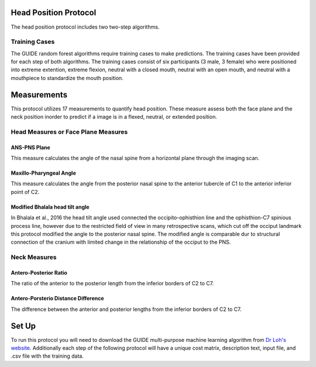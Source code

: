 
Head Position Protocol
======================
The head position protocol includes two two-step algorithms.

.. figure:: docs/HP-Landmarks.pdf
    :scale: 75%
    :alt: This figure identifies all landmarks necessary to classify head position. All landmarks should be placed in the anatomical midsagittal plane rather than the scan midsagittal plane. 


Training Cases
--------------

The GUIDE random forest algorithms require training cases to make predictions.  The training cases have been provided for each step of both algorithms. The training cases consist of six participants (3 male, 3 female) who were positioned into extreme extention, extreme flexion,  neutral with a closed mouth, neutral with an open mouth, and neutral with a mouthpiece to standardize the mouth position.


Measurements
============

This protocol utilizes 17 measurements to quantify head position.  These measure assess both the face plane and the neck position inorder to predict if a image is in a flexed, neutral, or extended position. 



Head Measures or Face Plane Measures
------------------------------------

ANS-PNS Plane
_____________

This measure calculates the angle of the nasal spine from a horizontal plane through the imaging scan.


Maxillo-Pharyngeal Angle
________________________

This measure calculates the angle from the posterior nasal spine to the anterior tubercle of C1 to the anterior inferior point of C2.


Modified Bhalala head tilt angle
________________________________

In Bhalala et al., 2016 the head tilt angle used connected the occipito-ophisthion line and the ophisthion-C7 spinious process line, however due to the restricted field of view in many retrospective scans, which cut off the occiput landmark this protocol modified the angle to the posterior nasal spine.  The modified angle is comparable dur to structural connection of the cranium with limited change in the relationship of the occiput to the PNS.


Neck Measures
-------------


Antero-Posterior Ratio
______________________

The ratio of the anterior to the posterior length from the inferior borders of C2 to C7.


Antero-Porsterio Distance Difference
____________________________________

The difference between the anterior and posterior lengths from the inferior borders of C2 to C7.




Set Up
======

To run this protocol you will need to download the GUIDE multi-purpose machine learning algorithm from `Dr Loh's website <http://www.stat.wisc.edu/~loh/guide.html>`_. Additionally each step of the following protocol will have a unique cost matrix, description text, input file, and .csv file with the training data.  


